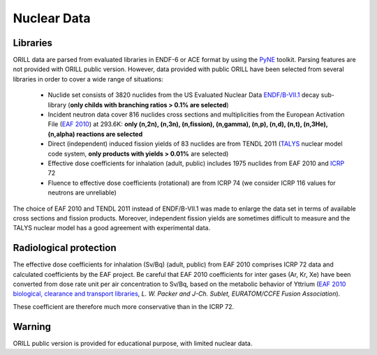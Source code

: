 ============
Nuclear Data
============

Libraries
---------

ORILL data are parsed from evaluated libraries in ENDF-6 or ACE format by using the `PyNE <https://pyne.io/>`_
toolkit. Parsing features are not provided with ORILL public version. However, data provided with public ORILL have been selected from several libraries in order to cover a wide range of situations:

 - Nuclide set consists of 3820 nuclides from the US Evaluated Nuclear Data `ENDF/B-VII.1 <http://www.nndc.bnl.gov/endf/b7.1/>`_ decay sub-library (**only childs with branching ratios > 0.1% are selected**)
 - Incident neutron data cover 816 nuclides cross sections and multiplicities from the European Activation File (`EAF 2010 <https://www.oecd-nea.org/dbdata/>`_) at 293.6K: **only (n,2n), (n,3n), (n,fission), (n,gamma), (n,p), (n,d), (n,t), (n,3He), (n,alpha) reactions are selected**
 - Direct (independent) induced fission yields of 83 nuclides are from TENDL 2011 (`TALYS <http://www.talys.eu/>`_ nuclear model code system, **only products with yields > 0.01%** are selected)
 - Effective dose coefficients for inhalation (adult, public) includes 1975 nuclides from EAF 2010 and `ICRP <http://www.icrp.org/publications.asp>`_ 72
 - Fluence to effective dose coefficients (rotational) are from ICRP 74 (we consider ICRP 116 values for neutrons are unreliable)

The choice of EAF 2010 and TENDL 2011 instead of ENDF/B-VII.1 was made to enlarge the data set in terms of available cross sections and fission products. Moreover, independent fission yields are sometimes difficult to measure and the TALYS nuclear model has a good agreement with experimental data.


Radiological protection
-----------------------

The effective dose coefficients for inhalation (Sv/Bq) (adult, public) from EAF 2010 comprises ICRP 72 data and calculated coefficients by the EAF project. Be careful that EAF 2010 coefficients for inter gases (Ar, Kr, Xe) have been converted from dose rate unit per air concentration to Sv/Bq, based on the metabolic behavior of Yttrium (`EAF 2010 biological, clearance and transport libraries <http://www.ccfe.ac.uk/assets/Documents/CCFE_R(10)04.pdf>`_, *L. W. Packer and J-Ch. Sublet, EURATOM/CCFE Fusion Association*).

These coefficient are therefore much more conservative than in the ICRP 72.


Warning
-------

ORILL public version is provided for educational purpose, with limited nuclear data.


